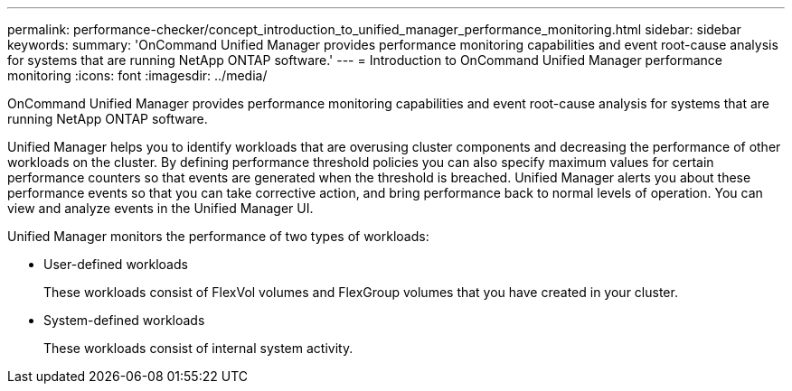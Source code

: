 ---
permalink: performance-checker/concept_introduction_to_unified_manager_performance_monitoring.html
sidebar: sidebar
keywords: 
summary: 'OnCommand Unified Manager provides performance monitoring capabilities and event root-cause analysis for systems that are running NetApp ONTAP software.'
---
= Introduction to OnCommand Unified Manager performance monitoring
:icons: font
:imagesdir: ../media/

[.lead]
OnCommand Unified Manager provides performance monitoring capabilities and event root-cause analysis for systems that are running NetApp ONTAP software.

Unified Manager helps you to identify workloads that are overusing cluster components and decreasing the performance of other workloads on the cluster. By defining performance threshold policies you can also specify maximum values for certain performance counters so that events are generated when the threshold is breached. Unified Manager alerts you about these performance events so that you can take corrective action, and bring performance back to normal levels of operation. You can view and analyze events in the Unified Manager UI.

Unified Manager monitors the performance of two types of workloads:

* User-defined workloads
+
These workloads consist of FlexVol volumes and FlexGroup volumes that you have created in your cluster.

* System-defined workloads
+
These workloads consist of internal system activity.
